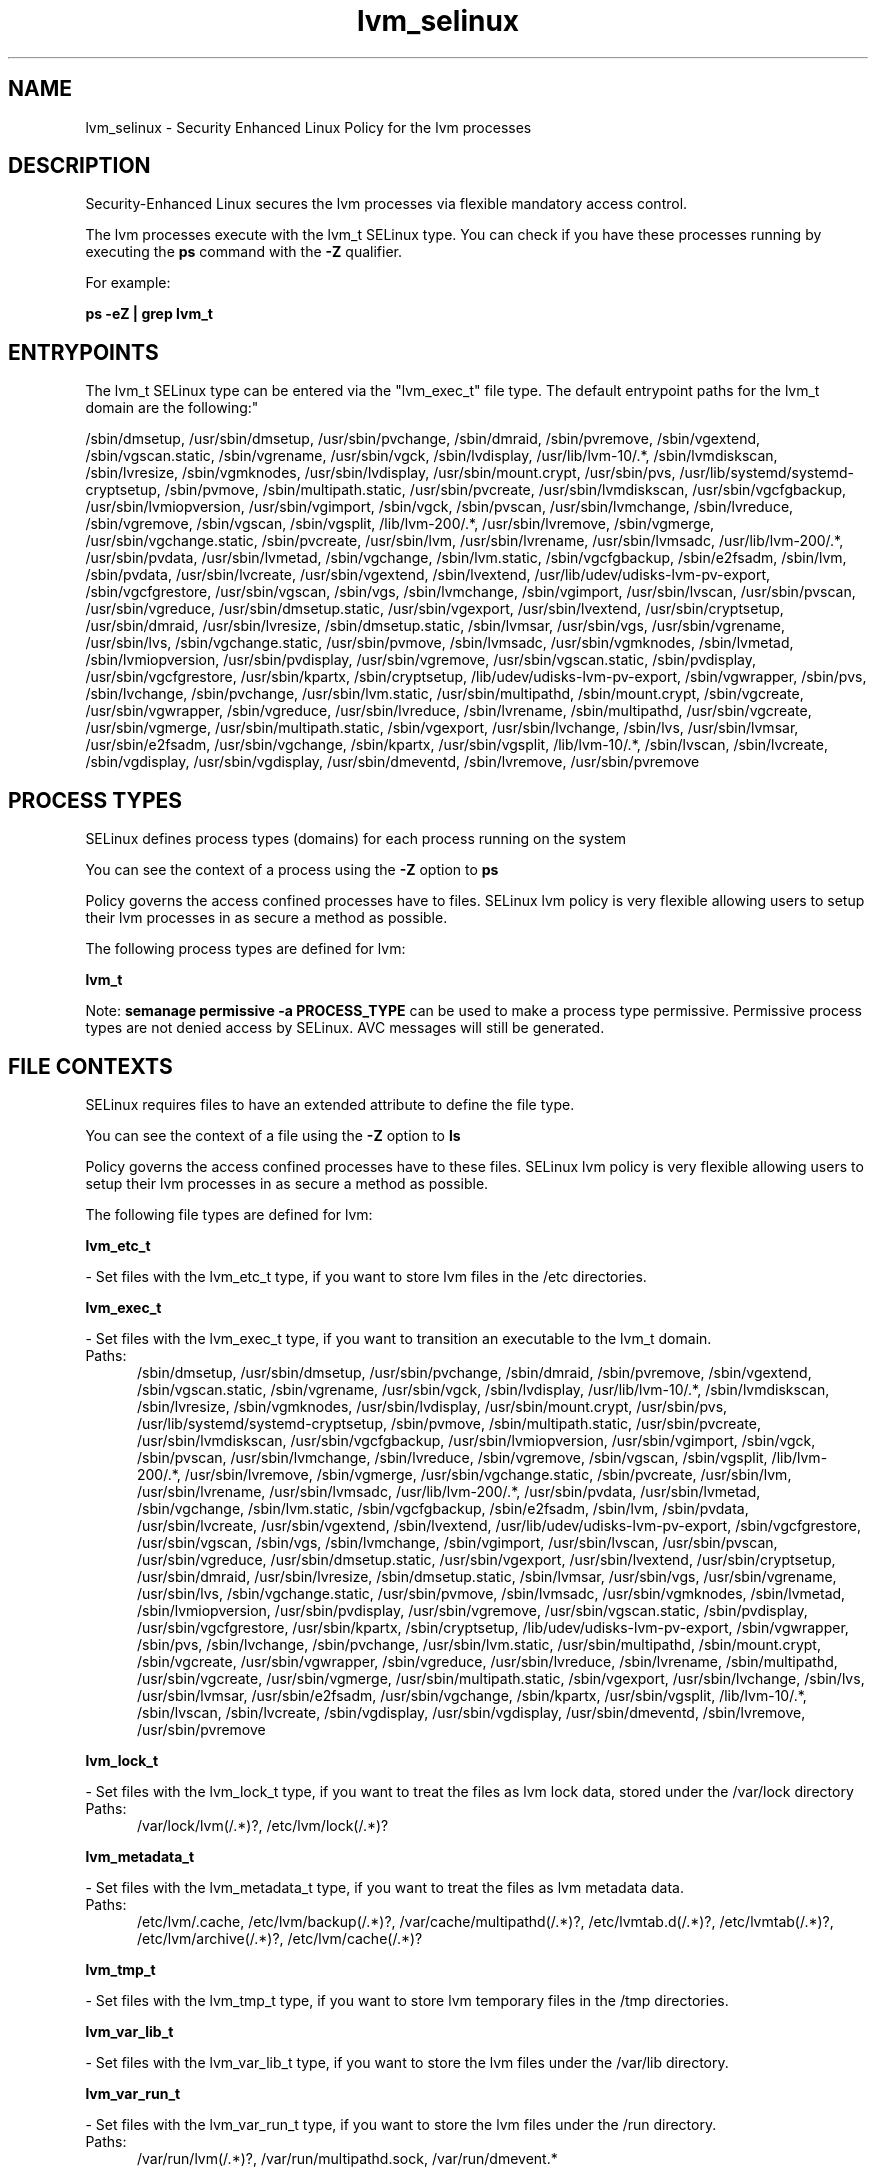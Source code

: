 .TH  "lvm_selinux"  "8"  "lvm" "dwalsh@redhat.com" "lvm SELinux Policy documentation"
.SH "NAME"
lvm_selinux \- Security Enhanced Linux Policy for the lvm processes
.SH "DESCRIPTION"

Security-Enhanced Linux secures the lvm processes via flexible mandatory access control.

The lvm processes execute with the lvm_t SELinux type. You can check if you have these processes running by executing the \fBps\fP command with the \fB\-Z\fP qualifier. 

For example:

.B ps -eZ | grep lvm_t


.SH "ENTRYPOINTS"

The lvm_t SELinux type can be entered via the "lvm_exec_t" file type.  The default entrypoint paths for the lvm_t domain are the following:"

/sbin/dmsetup, /usr/sbin/dmsetup, /usr/sbin/pvchange, /sbin/dmraid, /sbin/pvremove, /sbin/vgextend, /sbin/vgscan\.static, /sbin/vgrename, /usr/sbin/vgck, /sbin/lvdisplay, /usr/lib/lvm-10/.*, /sbin/lvmdiskscan, /sbin/lvresize, /sbin/vgmknodes, /usr/sbin/lvdisplay, /usr/sbin/mount\.crypt, /usr/sbin/pvs, /usr/lib/systemd/systemd-cryptsetup, /sbin/pvmove, /sbin/multipath\.static, /usr/sbin/pvcreate, /usr/sbin/lvmdiskscan, /usr/sbin/vgcfgbackup, /usr/sbin/lvmiopversion, /usr/sbin/vgimport, /sbin/vgck, /sbin/pvscan, /usr/sbin/lvmchange, /sbin/lvreduce, /sbin/vgremove, /sbin/vgscan, /sbin/vgsplit, /lib/lvm-200/.*, /usr/sbin/lvremove, /sbin/vgmerge, /usr/sbin/vgchange\.static, /sbin/pvcreate, /usr/sbin/lvm, /usr/sbin/lvrename, /usr/sbin/lvmsadc, /usr/lib/lvm-200/.*, /usr/sbin/pvdata, /usr/sbin/lvmetad, /sbin/vgchange, /sbin/lvm\.static, /sbin/vgcfgbackup, /sbin/e2fsadm, /sbin/lvm, /sbin/pvdata, /usr/sbin/lvcreate, /usr/sbin/vgextend, /sbin/lvextend, /usr/lib/udev/udisks-lvm-pv-export, /sbin/vgcfgrestore, /usr/sbin/vgscan, /sbin/vgs, /sbin/lvmchange, /sbin/vgimport, /usr/sbin/lvscan, /usr/sbin/pvscan, /usr/sbin/vgreduce, /usr/sbin/dmsetup\.static, /usr/sbin/vgexport, /usr/sbin/lvextend, /usr/sbin/cryptsetup, /usr/sbin/dmraid, /usr/sbin/lvresize, /sbin/dmsetup\.static, /sbin/lvmsar, /usr/sbin/vgs, /usr/sbin/vgrename, /usr/sbin/lvs, /sbin/vgchange\.static, /usr/sbin/pvmove, /sbin/lvmsadc, /usr/sbin/vgmknodes, /sbin/lvmetad, /sbin/lvmiopversion, /usr/sbin/pvdisplay, /usr/sbin/vgremove, /usr/sbin/vgscan\.static, /sbin/pvdisplay, /usr/sbin/vgcfgrestore, /usr/sbin/kpartx, /sbin/cryptsetup, /lib/udev/udisks-lvm-pv-export, /sbin/vgwrapper, /sbin/pvs, /sbin/lvchange, /sbin/pvchange, /usr/sbin/lvm\.static, /usr/sbin/multipathd, /sbin/mount\.crypt, /sbin/vgcreate, /usr/sbin/vgwrapper, /sbin/vgreduce, /usr/sbin/lvreduce, /sbin/lvrename, /sbin/multipathd, /usr/sbin/vgcreate, /usr/sbin/vgmerge, /usr/sbin/multipath\.static, /sbin/vgexport, /usr/sbin/lvchange, /sbin/lvs, /usr/sbin/lvmsar, /usr/sbin/e2fsadm, /usr/sbin/vgchange, /sbin/kpartx, /usr/sbin/vgsplit, /lib/lvm-10/.*, /sbin/lvscan, /sbin/lvcreate, /sbin/vgdisplay, /usr/sbin/vgdisplay, /usr/sbin/dmeventd, /sbin/lvremove, /usr/sbin/pvremove
.SH PROCESS TYPES
SELinux defines process types (domains) for each process running on the system
.PP
You can see the context of a process using the \fB\-Z\fP option to \fBps\bP
.PP
Policy governs the access confined processes have to files. 
SELinux lvm policy is very flexible allowing users to setup their lvm processes in as secure a method as possible.
.PP 
The following process types are defined for lvm:

.EX
.B lvm_t 
.EE
.PP
Note: 
.B semanage permissive -a PROCESS_TYPE 
can be used to make a process type permissive. Permissive process types are not denied access by SELinux. AVC messages will still be generated.

.SH FILE CONTEXTS
SELinux requires files to have an extended attribute to define the file type. 
.PP
You can see the context of a file using the \fB\-Z\fP option to \fBls\bP
.PP
Policy governs the access confined processes have to these files. 
SELinux lvm policy is very flexible allowing users to setup their lvm processes in as secure a method as possible.
.PP 
The following file types are defined for lvm:


.EX
.PP
.B lvm_etc_t 
.EE

- Set files with the lvm_etc_t type, if you want to store lvm files in the /etc directories.


.EX
.PP
.B lvm_exec_t 
.EE

- Set files with the lvm_exec_t type, if you want to transition an executable to the lvm_t domain.

.br
.TP 5
Paths: 
/sbin/dmsetup, /usr/sbin/dmsetup, /usr/sbin/pvchange, /sbin/dmraid, /sbin/pvremove, /sbin/vgextend, /sbin/vgscan\.static, /sbin/vgrename, /usr/sbin/vgck, /sbin/lvdisplay, /usr/lib/lvm-10/.*, /sbin/lvmdiskscan, /sbin/lvresize, /sbin/vgmknodes, /usr/sbin/lvdisplay, /usr/sbin/mount\.crypt, /usr/sbin/pvs, /usr/lib/systemd/systemd-cryptsetup, /sbin/pvmove, /sbin/multipath\.static, /usr/sbin/pvcreate, /usr/sbin/lvmdiskscan, /usr/sbin/vgcfgbackup, /usr/sbin/lvmiopversion, /usr/sbin/vgimport, /sbin/vgck, /sbin/pvscan, /usr/sbin/lvmchange, /sbin/lvreduce, /sbin/vgremove, /sbin/vgscan, /sbin/vgsplit, /lib/lvm-200/.*, /usr/sbin/lvremove, /sbin/vgmerge, /usr/sbin/vgchange\.static, /sbin/pvcreate, /usr/sbin/lvm, /usr/sbin/lvrename, /usr/sbin/lvmsadc, /usr/lib/lvm-200/.*, /usr/sbin/pvdata, /usr/sbin/lvmetad, /sbin/vgchange, /sbin/lvm\.static, /sbin/vgcfgbackup, /sbin/e2fsadm, /sbin/lvm, /sbin/pvdata, /usr/sbin/lvcreate, /usr/sbin/vgextend, /sbin/lvextend, /usr/lib/udev/udisks-lvm-pv-export, /sbin/vgcfgrestore, /usr/sbin/vgscan, /sbin/vgs, /sbin/lvmchange, /sbin/vgimport, /usr/sbin/lvscan, /usr/sbin/pvscan, /usr/sbin/vgreduce, /usr/sbin/dmsetup\.static, /usr/sbin/vgexport, /usr/sbin/lvextend, /usr/sbin/cryptsetup, /usr/sbin/dmraid, /usr/sbin/lvresize, /sbin/dmsetup\.static, /sbin/lvmsar, /usr/sbin/vgs, /usr/sbin/vgrename, /usr/sbin/lvs, /sbin/vgchange\.static, /usr/sbin/pvmove, /sbin/lvmsadc, /usr/sbin/vgmknodes, /sbin/lvmetad, /sbin/lvmiopversion, /usr/sbin/pvdisplay, /usr/sbin/vgremove, /usr/sbin/vgscan\.static, /sbin/pvdisplay, /usr/sbin/vgcfgrestore, /usr/sbin/kpartx, /sbin/cryptsetup, /lib/udev/udisks-lvm-pv-export, /sbin/vgwrapper, /sbin/pvs, /sbin/lvchange, /sbin/pvchange, /usr/sbin/lvm\.static, /usr/sbin/multipathd, /sbin/mount\.crypt, /sbin/vgcreate, /usr/sbin/vgwrapper, /sbin/vgreduce, /usr/sbin/lvreduce, /sbin/lvrename, /sbin/multipathd, /usr/sbin/vgcreate, /usr/sbin/vgmerge, /usr/sbin/multipath\.static, /sbin/vgexport, /usr/sbin/lvchange, /sbin/lvs, /usr/sbin/lvmsar, /usr/sbin/e2fsadm, /usr/sbin/vgchange, /sbin/kpartx, /usr/sbin/vgsplit, /lib/lvm-10/.*, /sbin/lvscan, /sbin/lvcreate, /sbin/vgdisplay, /usr/sbin/vgdisplay, /usr/sbin/dmeventd, /sbin/lvremove, /usr/sbin/pvremove

.EX
.PP
.B lvm_lock_t 
.EE

- Set files with the lvm_lock_t type, if you want to treat the files as lvm lock data, stored under the /var/lock directory

.br
.TP 5
Paths: 
/var/lock/lvm(/.*)?, /etc/lvm/lock(/.*)?

.EX
.PP
.B lvm_metadata_t 
.EE

- Set files with the lvm_metadata_t type, if you want to treat the files as lvm metadata data.

.br
.TP 5
Paths: 
/etc/lvm/\.cache, /etc/lvm/backup(/.*)?, /var/cache/multipathd(/.*)?, /etc/lvmtab\.d(/.*)?, /etc/lvmtab(/.*)?, /etc/lvm/archive(/.*)?, /etc/lvm/cache(/.*)?

.EX
.PP
.B lvm_tmp_t 
.EE

- Set files with the lvm_tmp_t type, if you want to store lvm temporary files in the /tmp directories.


.EX
.PP
.B lvm_var_lib_t 
.EE

- Set files with the lvm_var_lib_t type, if you want to store the lvm files under the /var/lib directory.


.EX
.PP
.B lvm_var_run_t 
.EE

- Set files with the lvm_var_run_t type, if you want to store the lvm files under the /run directory.

.br
.TP 5
Paths: 
/var/run/lvm(/.*)?, /var/run/multipathd\.sock, /var/run/dmevent.*

.PP
Note: File context can be temporarily modified with the chcon command.  If you want to permanently change the file context you need to use the 
.B semanage fcontext 
command.  This will modify the SELinux labeling database.  You will need to use
.B restorecon
to apply the labels.

.SH "MANAGED FILES"

The SELinux process type lvm_t can manage files labeled with the following file types.  The paths listed are the default paths for these file types.  Note the processes UID still need to have DAC permissions.

.br
.B anon_inodefs_t


.br
.B device_t

	/dev/.*
.br
	/lib/udev/devices(/.*)?
.br
	/usr/lib/udev/devices(/.*)?
.br
	/dev
.br
	/etc/udev/devices
.br
	/var/named/chroot/dev
.br
	/var/spool/postfix/dev
.br

.br
.B lvm_lock_t

	/etc/lvm/lock(/.*)?
.br
	/var/lock/lvm(/.*)?
.br

.br
.B lvm_metadata_t

	/etc/lvmtab(/.*)?
.br
	/etc/lvmtab\.d(/.*)?
.br
	/etc/lvm/cache(/.*)?
.br
	/etc/lvm/backup(/.*)?
.br
	/etc/lvm/archive(/.*)?
.br
	/var/cache/multipathd(/.*)?
.br
	/etc/lvm/\.cache
.br

.br
.B lvm_tmp_t


.br
.B lvm_var_lib_t

	/var/lib/multipath(/.*)?
.br

.br
.B lvm_var_run_t

	/var/run/lvm(/.*)?
.br
	/var/run/dmevent.*
.br
	/var/run/multipathd\.sock
.br

.br
.B rpm_script_tmp_t


.br
.B security_t

	/selinux
.br

.br
.B sysfs_t

	/sys(/.*)?
.br

.br
.B systemd_passwd_var_run_t

	/var/run/systemd/ask-password(/.*)?
.br
	/var/run/systemd/ask-password-block(/.*)?
.br

.br
.B virt_image_type

	all virtual image files
.br

.SH NSSWITCH DOMAIN

.SH "COMMANDS"
.B semanage fcontext
can also be used to manipulate default file context mappings.
.PP
.B semanage permissive
can also be used to manipulate whether or not a process type is permissive.
.PP
.B semanage module
can also be used to enable/disable/install/remove policy modules.

.PP
.B system-config-selinux 
is a GUI tool available to customize SELinux policy settings.

.SH AUTHOR	
This manual page was auto-generated by genman.py.

.SH "SEE ALSO"
selinux(8), lvm(8), semanage(8), restorecon(8), chcon(1)
